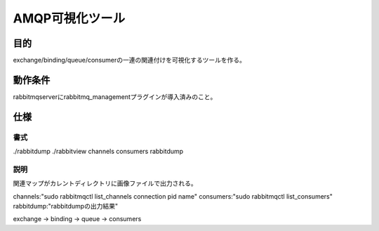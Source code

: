 ============================================
AMQP可視化ツール
============================================

--------------------------------
目的
--------------------------------

exchange/binding/queue/consumerの一連の関連付けを可視化するツールを作る。

--------------------------------
動作条件
--------------------------------

rabbitmqserverにrabbitmq_managementプラグインが導入済みのこと。

--------------------------------
仕様
--------------------------------

書式
-----

./rabbitdump 
./rabbitview channels consumers rabbitdump

説明
----

関連マップがカレントディレクトリに画像ファイルで出力される。

channels:"sudo rabbitmqctl list_channels connection pid name"
consumers:"sudo rabbitmqctl list_consumers"
rabbitdump:"rabbitdumpの出力結果"

exchange -> binding -> queue -> consumers










